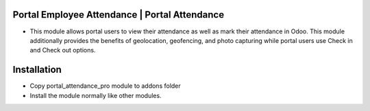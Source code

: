 Portal Employee Attendance | Portal Attendance
=========================================================================
- This module allows portal users to view their attendance as well as mark their attendance in Odoo. 
  This module additionally provides the benefits of geolocation, geofencing, and photo capturing
  while portal users use Check in and Check out options.

Installation
============
- Copy portal_attendance_pro module to addons folder
- Install the module normally like other modules.
